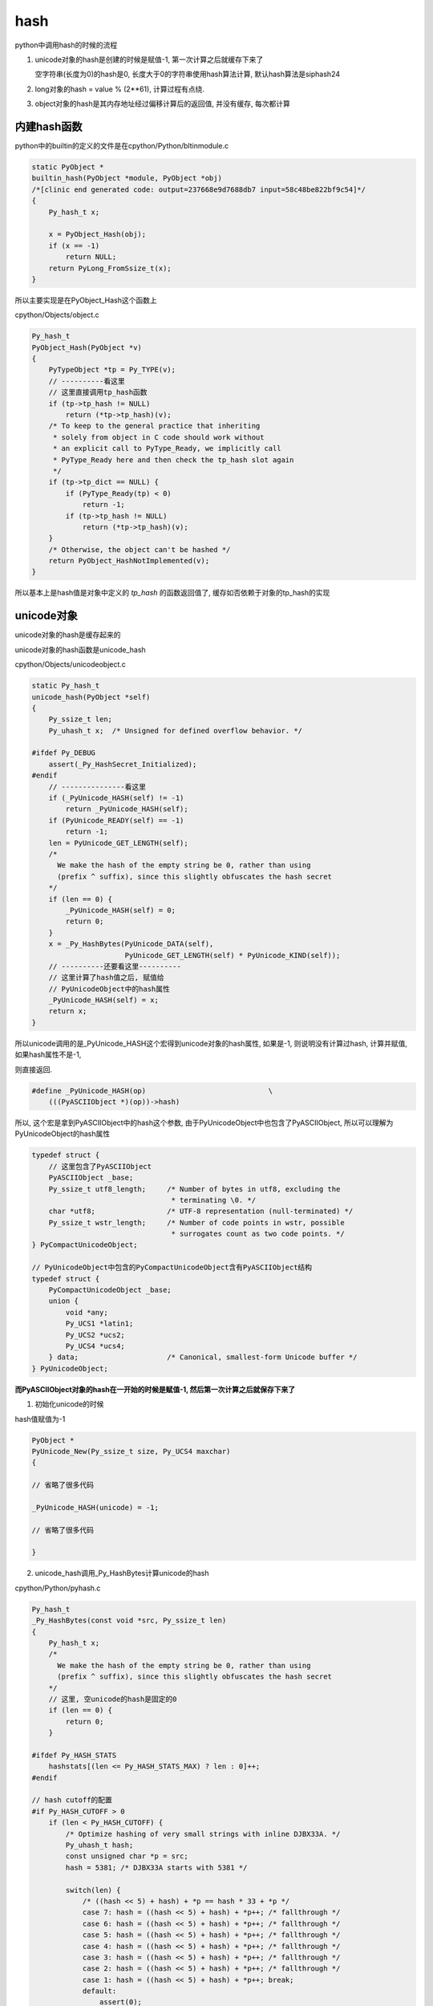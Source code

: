 ####
hash
####

python中调用hash的时候的流程


1. unicode对象的hash是创建的时候是赋值-1, 第一次计算之后就缓存下来了
   
   空字符串(长度为0)的hash是0, 长度大于0的字符串使用hash算法计算, 默认hash算法是siphash24

2. long对象的hash = value % (2**61), 计算过程有点绕.

3. object对象的hash是其内存地址经过偏移计算后的返回值, 并没有缓存, 每次都计算

内建hash函数
==============

python中的builtin的定义的文件是在cpython/Python/bltinmodule.c

.. code-block:: c

    static PyObject *
    builtin_hash(PyObject *module, PyObject *obj)
    /*[clinic end generated code: output=237668e9d7688db7 input=58c48be822bf9c54]*/
    {
        Py_hash_t x;
    
        x = PyObject_Hash(obj);
        if (x == -1)
            return NULL;
        return PyLong_FromSsize_t(x);
    }

所以主要实现是在PyObject_Hash这个函数上

cpython/Objects/object.c

.. code-block:: c

    Py_hash_t
    PyObject_Hash(PyObject *v)
    {
        PyTypeObject *tp = Py_TYPE(v);
        // ----------看这里
        // 这里直接调用tp_hash函数
        if (tp->tp_hash != NULL)
            return (*tp->tp_hash)(v);
        /* To keep to the general practice that inheriting
         * solely from object in C code should work without
         * an explicit call to PyType_Ready, we implicitly call
         * PyType_Ready here and then check the tp_hash slot again
         */
        if (tp->tp_dict == NULL) {
            if (PyType_Ready(tp) < 0)
                return -1;
            if (tp->tp_hash != NULL)
                return (*tp->tp_hash)(v);
        }
        /* Otherwise, the object can't be hashed */
        return PyObject_HashNotImplemented(v);
    }

所以基本上是hash值是对象中定义的 *tp_hash* 的函数返回值了, 缓存如否依赖于对象的tp_hash的实现


unicode对象
===============

unicode对象的hash是缓存起来的

unicode对象的hash函数是unicode_hash

cpython/Objects/unicodeobject.c


.. code-block:: c

    static Py_hash_t
    unicode_hash(PyObject *self)
    {
        Py_ssize_t len;
        Py_uhash_t x;  /* Unsigned for defined overflow behavior. */
    
    #ifdef Py_DEBUG
        assert(_Py_HashSecret_Initialized);
    #endif
        // ---------------看这里
        if (_PyUnicode_HASH(self) != -1)
            return _PyUnicode_HASH(self);
        if (PyUnicode_READY(self) == -1)
            return -1;
        len = PyUnicode_GET_LENGTH(self);
        /*
          We make the hash of the empty string be 0, rather than using
          (prefix ^ suffix), since this slightly obfuscates the hash secret
        */
        if (len == 0) {
            _PyUnicode_HASH(self) = 0;
            return 0;
        }
        x = _Py_HashBytes(PyUnicode_DATA(self),
                          PyUnicode_GET_LENGTH(self) * PyUnicode_KIND(self));
        // ----------还要看这里----------
        // 这里计算了hash值之后, 赋值给
        // PyUnicodeObject中的hash属性
        _PyUnicode_HASH(self) = x;
        return x;
    }

所以unicode调用的是_PyUnicode_HASH这个宏得到unicode对象的hash属性, 如果是-1, 则说明没有计算过hash, 计算并赋值, 如果hash属性不是-1,

则直接返回.

.. code-block:: c

    #define _PyUnicode_HASH(op)                             \
        (((PyASCIIObject *)(op))->hash)

所以, 这个宏是拿到PyASCIIObject中的hash这个参数, 由于PyUnicodeObject中也包含了PyASCIIObject, 所以可以理解为PyUnicodeObject的hash属性


.. code-block:: c

    typedef struct {
        // 这里包含了PyASCIIObject
        PyASCIIObject _base;
        Py_ssize_t utf8_length;     /* Number of bytes in utf8, excluding the
                                     * terminating \0. */
        char *utf8;                 /* UTF-8 representation (null-terminated) */
        Py_ssize_t wstr_length;     /* Number of code points in wstr, possible
                                     * surrogates count as two code points. */
    } PyCompactUnicodeObject;
    
    // PyUnicodeObject中包含的PyCompactUnicodeObject含有PyASCIIObject结构
    typedef struct {
        PyCompactUnicodeObject _base;
        union {
            void *any;
            Py_UCS1 *latin1;
            Py_UCS2 *ucs2;
            Py_UCS4 *ucs4;
        } data;                     /* Canonical, smallest-form Unicode buffer */
    } PyUnicodeObject;


**而PyASCIIObject对象的hash在一开始的时候是赋值-1, 然后第一次计算之后就保存下来了**


1. 初始化unicode的时候

hash值赋值为-1

.. code-block:: c

    PyObject *
    PyUnicode_New(Py_ssize_t size, Py_UCS4 maxchar)
    {
    
    // 省略了很多代码
    
    _PyUnicode_HASH(unicode) = -1;
    
    // 省略了很多代码
    
    }

2. unicode_hash调用_Py_HashBytes计算unicode的hash

cpython/Python/pyhash.c

.. code-block:: c

    Py_hash_t
    _Py_HashBytes(const void *src, Py_ssize_t len)
    {
        Py_hash_t x;
        /*
          We make the hash of the empty string be 0, rather than using
          (prefix ^ suffix), since this slightly obfuscates the hash secret
        */
        // 这里, 空unicode的hash是固定的0
        if (len == 0) {
            return 0;
        }
    
    #ifdef Py_HASH_STATS
        hashstats[(len <= Py_HASH_STATS_MAX) ? len : 0]++;
    #endif
    
    // hash cutoff的配置
    #if Py_HASH_CUTOFF > 0
        if (len < Py_HASH_CUTOFF) {
            /* Optimize hashing of very small strings with inline DJBX33A. */
            Py_uhash_t hash;
            const unsigned char *p = src;
            hash = 5381; /* DJBX33A starts with 5381 */
    
            switch(len) {
                /* ((hash << 5) + hash) + *p == hash * 33 + *p */
                case 7: hash = ((hash << 5) + hash) + *p++; /* fallthrough */
                case 6: hash = ((hash << 5) + hash) + *p++; /* fallthrough */
                case 5: hash = ((hash << 5) + hash) + *p++; /* fallthrough */
                case 4: hash = ((hash << 5) + hash) + *p++; /* fallthrough */
                case 3: hash = ((hash << 5) + hash) + *p++; /* fallthrough */
                case 2: hash = ((hash << 5) + hash) + *p++; /* fallthrough */
                case 1: hash = ((hash << 5) + hash) + *p++; break;
                default:
                    assert(0);
            }
            hash ^= len;
            hash ^= (Py_uhash_t) _Py_HashSecret.djbx33a.suffix;
            x = (Py_hash_t)hash;
        }
        else
    #endif /* Py_HASH_CUTOFF */
            // 如果没有定义CUTOFF
            x = PyHash_Func.hash(src, len);
    
        if (x == -1)
            return -2;
        return x;
    }

一般我们都是关闭Py_HASH_CUTOFF配置的, 然后在Ubuntu14.04, python3.6中, 默认的hash算法是siphash24, 可以通过Py_HASH_ALGORITHM宏定义修改.



Py_HASH_CUTOFF
================

这个配置是为了对设置的范围长度unicode的优化

cpython/Include/pyhash.h

.. code-block:: c

    /* cutoff for small string DJBX33A optimization in range [1, cutoff).
     *
     * About 50% of the strings in a typical Python application are smaller than
     * 6 to 7 chars. However DJBX33A is vulnerable to hash collision attacks.
     * NEVER use DJBX33A for long strings!
     *
     * A Py_HASH_CUTOFF of 0 disables small string optimization. 32 bit platforms
     * should use a smaller cutoff because it is easier to create colliding
     * strings. A cutoff of 7 on 64bit platforms and 5 on 32bit platforms should
     * provide a decent safety margin.
     */
    #ifndef Py_HASH_CUTOFF
    #  define Py_HASH_CUTOFF 0
    #elif (Py_HASH_CUTOFF > 7 || Py_HASH_CUTOFF < 0)
    #  error Py_HASH_CUTOFF must in range 0...7.
    #endif /* Py_HASH_CUTOFF */

更多请参考 `pep0456 <https://www.python.org/dev/peps/pep-0456/>`_


long对象
==========

long对象的tp_hash函数定义是long_hash

cpython/Objects/longObject.c


.. code-block:: c

    static Py_hash_t
    long_hash(PyLongObject *v)
    {
        Py_uhash_t x;
        Py_ssize_t i;
        int sign;
    
        i = Py_SIZE(v);
        // 这里, 如果long对象的长度(数组)是
        // 0, 则返回0
        // 1, 就直接返回数值
        // -1, 这个没看明白
        switch(i) {
        case -1: return v->ob_digit[0]==1 ? -2 : -(sdigit)v->ob_digit[0];
        case 0: return 0;
        case 1: return v->ob_digit[0];
        }
        sign = 1;
        x = 0;
        if (i < 0) {
            sign = -1;
            i = -(i);
        }
        // 如果i>1, 也就是long对象
        // 至少大于2**30
        // 计算过程看注释吧
        while (--i >= 0) {
            /* Here x is a quantity in the range [0, _PyHASH_MODULUS); we
               want to compute x * 2**PyLong_SHIFT + v->ob_digit[i] modulo
               _PyHASH_MODULUS.
    
               The computation of x * 2**PyLong_SHIFT % _PyHASH_MODULUS
               amounts to a rotation of the bits of x.  To see this, write
    
                 x * 2**PyLong_SHIFT = y * 2**_PyHASH_BITS + z
    
               where y = x >> (_PyHASH_BITS - PyLong_SHIFT) gives the top
               PyLong_SHIFT bits of x (those that are shifted out of the
               original _PyHASH_BITS bits, and z = (x << PyLong_SHIFT) &
               _PyHASH_MODULUS gives the bottom _PyHASH_BITS - PyLong_SHIFT
               bits of x, shifted up.  Then since 2**_PyHASH_BITS is
               congruent to 1 modulo _PyHASH_MODULUS, y*2**_PyHASH_BITS is
               congruent to y modulo _PyHASH_MODULUS.  So
    
                 x * 2**PyLong_SHIFT = y + z (mod _PyHASH_MODULUS).
    
               The right-hand side is just the result of rotating the
               _PyHASH_BITS bits of x left by PyLong_SHIFT places; since
               not all _PyHASH_BITS bits of x are 1s, the same is true
               after rotation, so 0 <= y+z < _PyHASH_MODULUS and y + z is
               the reduction of x*2**PyLong_SHIFT modulo
               _PyHASH_MODULUS. */
            x = ((x << PyLong_SHIFT) & _PyHASH_MODULUS) |
                (x >> (_PyHASH_BITS - PyLong_SHIFT));
            x += v->ob_digit[i];
            if (x >= _PyHASH_MODULUS)
                x -= _PyHASH_MODULUS;
        }
        x = x * sign;
        if (x == (Py_uhash_t)-1)
            x = (Py_uhash_t)-2;
        return (Py_hash_t)x;
    }

所以,

1. 0的hash就是0

2. 看注释计算的过程以及_PyHASH_BITS这个宏的定义在64位平台上是61, 所以就是longobject的hash是其值模2**61


.. code-block:: python

    In [161]: for i in ['2**31', '2**60', '2**61', '2**62', '2**63', '2**65', '2**90']:
         ...:     print(i, hash(eval(i)))
         ...:     
         ...:     
         ...:     
         ...:     
         ...:     
    2**31 2147483648
    2**60 1152921504606846976
    2**61 1
    2**62 2
    2**63 4
    2**65 16
    2**90 536870912





object对象
============

**object的hash计算并没有缓存**

任何类都是继承于Object这个类(使用class关键字定义类的时候, 不写父类就是直接隐式继承了), 在c代码中, Object称为基本类型PyBaseObject_Type

cpython/Objects/typeobject.c

.. code-block:: c

    PyTypeObject PyBaseObject_Type = {
        // 省略了代码

        // 这个就是默认的hash方法
        (hashfunc)_Py_HashPointer,                  /* tp_hash */
        // 省略了代码

        // 下面是和gc有关的
        object_init,                                /* tp_init */
        PyType_GenericAlloc,                        /* tp_alloc */
        object_new,                                 /* tp_new */
        PyObject_Del,                               /* tp_free */
    };


所以一般对象, 比如用class定义的, 默认的__hash__方法是_Py_HashPointer:

cpython/Python/pyhash.c

.. code-block:: c

    Py_hash_t
    _Py_HashPointer(void *p)
    {
        Py_hash_t x;
        // 这里把p转成size_t
        // 因为p是指向对象的指针
        // 所以p的值是对象的地址
        // 所以这里就是把对象的地址转成size_t的长度
        size_t y = (size_t)p;
        /* bottom 3 or 4 bits are likely to be 0; rotate y by 4 to avoid
           excessive hash collisions for dicts and sets */
        // 然后下面就是偏移计算的过程了
        y = (y >> 4) | (y << (8 * SIZEOF_VOID_P - 4));
        x = (Py_hash_t)y;
        if (x == -1)
            x = -2;
        return x;
    }
    
可以看到, 一般对象的hash就是其内存地址, 进行偏移计算之后的值.

并且没有缓存, 每次都计算的

